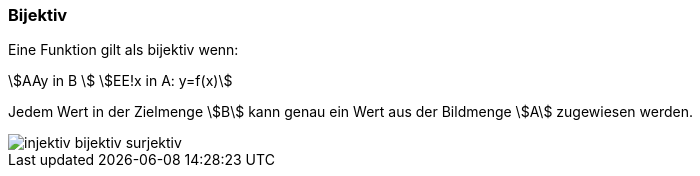 === Bijektiv

Eine Funktion gilt als bijektiv wenn:

stem:[AAy in B ] stem:[EE!x in A: y=f(x)]

Jedem Wert in der Zielmenge stem:[B] kann genau ein Wert aus der Bildmenge stem:[A] zugewiesen werden.

image::/Abbildungen/injektiv_bijektiv_surjektiv.png[]
